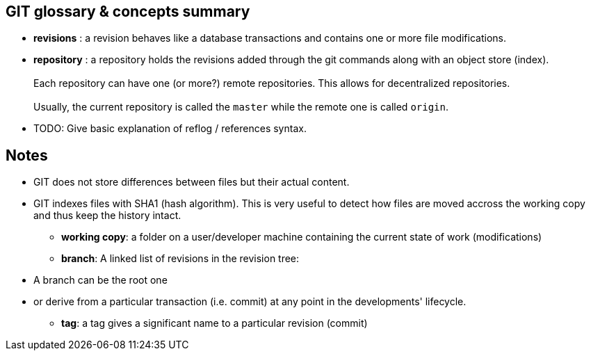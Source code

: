 == GIT glossary & concepts summary

* *revisions* : a revision behaves like a database transactions and contains one or more file modifications.

* *repository* : a repository holds the revisions added through the git commands along with an object store (index). +
          +
  Each repository can have one (or more?) remote repositories. This allows for decentralized repositories.
          +
          +
Usually, the current repository is called the `master` while the remote one is called `origin`.

* TODO: Give basic explanation of reflog / references syntax.

== Notes


- GIT does not store differences between files but their actual content.


- GIT indexes files with SHA1 (hash algorithm). This is very useful to detect how files are moved accross the working copy and thus keep the history intact.

* *working copy*: a folder on a user/developer machine containing the current state of work (modifications)

* *branch*: A linked list of revisions in the revision tree: +
 - A branch can be the root one +
 - or derive from a particular transaction (i.e. commit) at any point in the developments' lifecycle.




* *tag*: a tag gives a significant name to a particular revision (commit)

